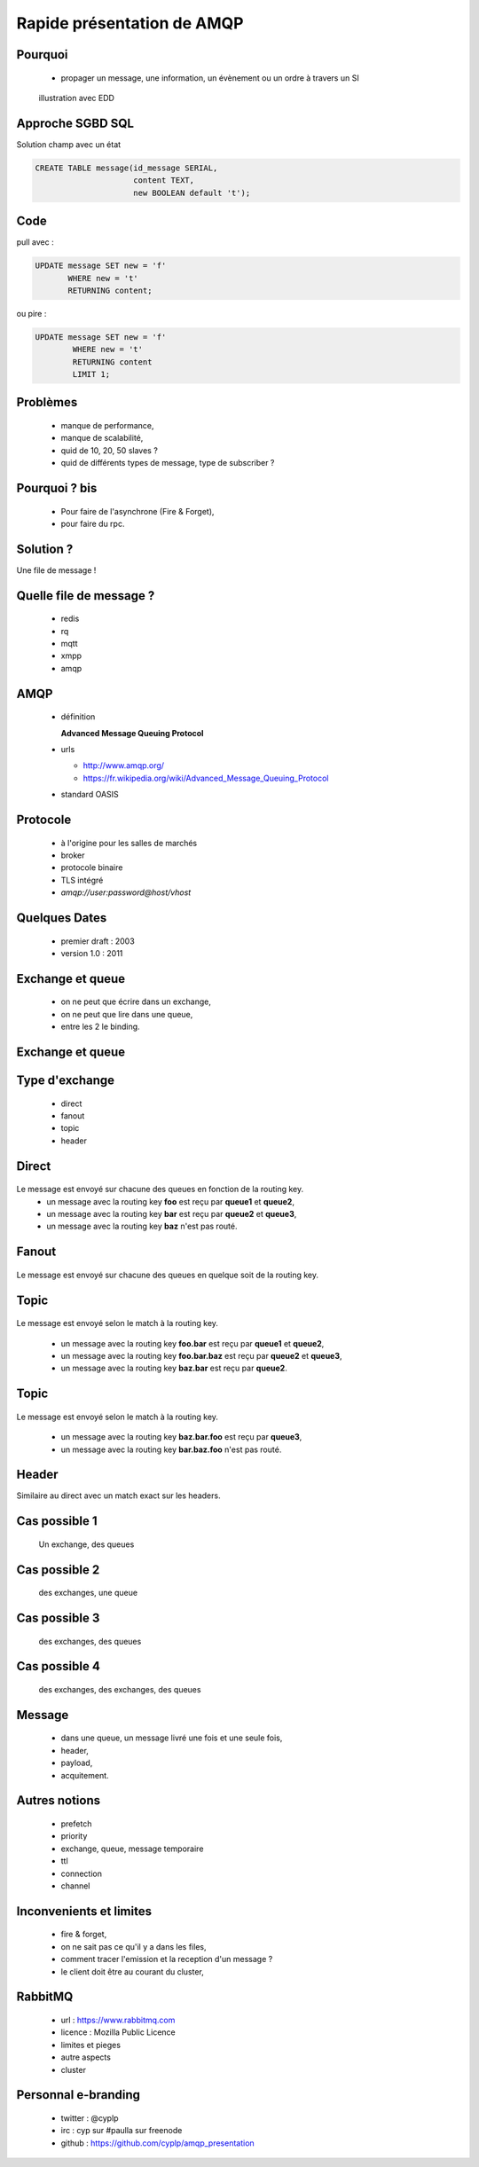 
.. AMQP slides file, created by
   hieroglyph-quickstart on Sat Sep 17 12:48:18 2016.


============================
 Rapide présentation de AMQP
============================


Pourquoi
========

 * propager un message, une information, un évènement ou un ordre à travers un SI

.. figure:: _static/ftp_worker.png
   :scale: 50 %

   illustration avec EDD


Approche SGBD SQL
=================

Solution champ avec un état

.. code-block:: sql

  CREATE TABLE message(id_message SERIAL,
                       content TEXT,
		       new BOOLEAN default 't');

.. figure:: _static/ftp_db_worker.png
   :scale: 40 %


Code
====
pull avec :

.. code-block:: sql

 UPDATE message SET new = 'f'
        WHERE new = 't'
	RETURNING content;


ou pire :

.. code-block:: sql

 UPDATE message SET new = 'f'
         WHERE new = 't'
	 RETURNING content
	 LIMIT 1;

Problèmes
=========

 * manque de performance,
 * manque de scalabilité,
 * quid de 10, 20, 50 slaves ?
 * quid de différents types de message, type de subscriber ?


Pourquoi ? bis
==============

 * Pour faire de l'asynchrone (Fire & Forget),
 * pour faire du rpc.

Solution ?
==========

Une file de message !

.. figure:: _static/ftp_queue_worker.png
   :scale: 50 %



Quelle file de message ?
========================

 * redis
 * rq
 * mqtt
 * xmpp
 * amqp


AMQP
====

 * définition

   **Advanced Message Queuing Protocol**

 * urls

   - http://www.amqp.org/
   - https://fr.wikipedia.org/wiki/Advanced_Message_Queuing_Protocol

 * standard OASIS

Protocole
=========

 * à l'origine pour les salles de marchés
 * broker
 * protocole binaire
 * TLS intégré
 * `amqp://user:password@host/vhost`

Quelques Dates
==============

 - premier draft : 2003
 - version 1.0 : 2011

Exchange et queue
=================

 - on ne peut que écrire dans un exchange,
 - on ne peut que lire dans une queue,
 - entre les 2 le binding.

Exchange et queue
=================

.. figure:: _static/exchange_et_queue.png
   :scale: 50 %

Type d'exchange
===============

 * direct
 * fanout
 * topic
 * header

Direct
======

.. figure:: _static/direct.png
   :scale: 50 %

Le message est envoyé sur chacune des queues en fonction de la routing key.
 * un message avec la routing key **foo** est reçu par **queue1** et **queue2**,
 * un message avec la routing key **bar** est reçu par **queue2** et **queue3**,
 * un message avec la routing key **baz** n'est pas routé.

Fanout
======

.. figure:: _static/direct.png
   :scale: 50 %

Le message est envoyé sur chacune des queues en quelque soit de la routing key.

Topic
=====

.. figure:: _static/topic.png
   :scale: 50 %

Le message est envoyé selon le match à la routing key.

 * un message avec la routing key **foo.bar** est reçu par **queue1** et **queue2**,
 * un message avec la routing key **foo.bar.baz** est reçu par **queue2** et **queue3**,
 * un message avec la routing key **baz.bar** est reçu par **queue2**.


Topic
=====

.. figure:: _static/topic.png
   :scale: 50 %

Le message est envoyé selon le match à la routing key.

 * un message avec la routing key **baz.bar.foo** est reçu par **queue3**,
 * un message avec la routing key **bar.baz.foo** n'est pas routé.

Header
======

Similaire au direct avec un match exact sur les headers.


Cas possible 1
==============
 Un exchange, des queues

.. figure:: _static/topic.png
   :scale: 50 %

Cas possible 2
==============
 des exchanges, une queue

.. figure:: _static/exchanges_queue.png
   :scale: 50 %

Cas possible 3
==============
 des exchanges, des queues

.. figure:: _static/exchanges_queues.png
   :scale: 50 %

Cas possible 4
==============
 des exchanges, des exchanges, des queues

.. figure:: _static/exchanges_exchanges_queues.png
   :scale: 50 %

Message
=======

 - dans une queue, un message livré une fois et une seule fois,
 - header,
 - payload,
 - acquitement.


Autres notions
==============

 * prefetch
 * priority
 * exchange, queue, message temporaire
 * ttl
 * connection
 * channel

Inconvenients et limites
========================

 * fire & forget,
 * on ne sait pas ce qu'il y a dans les files,
 * comment tracer l'emission et la reception d'un message ?
 * le client doit être au courant du cluster,


RabbitMQ
========

 * url : https://www.rabbitmq.com
 * licence : Mozilla Public Licence
 * limites et pieges
 * autre aspects
 * cluster

Personnal e-branding
====================

 * twitter : @cyplp
 * irc : cyp sur #paulla sur freenode
 * github : https://github.com/cyplp/amqp_presentation
